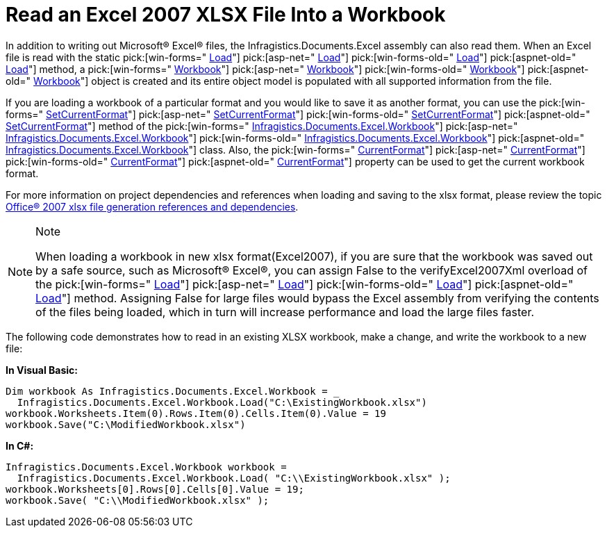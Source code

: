 ﻿////

|metadata|
{
    "name": "excelengine-read-an-excel-2007-xlsx-file-into-a-workbook",
    "controlName": ["Infragistics Excel Engine"],
    "tags": [],
    "guid": "{9300DE23-3462-4D80-8F58-5A3757257D3A}",  
    "buildFlags": [],
    "createdOn": "2008-07-10T16:37:04Z"
}
|metadata|
////

= Read an Excel 2007 XLSX File Into a Workbook

In addition to writing out Microsoft® Excel® files, the Infragistics.Documents.Excel assembly can also read them. When an Excel file is read with the static  pick:[win-forms=" link:infragistics4.documents.excel.v{ProductVersion}~infragistics.documents.excel.workbook~load.html[Load]"]   pick:[asp-net=" link:infragistics4.webui.documents.excel.v{ProductVersion}~infragistics.documents.excel.workbook~load.html[Load]"]   pick:[win-forms-old=" link:infragistics4.documents.excel.v{ProductVersion}~infragistics.documents.excel.workbook~load.html[Load]"]   pick:[aspnet-old=" link:infragistics4.webui.documents.excel.v{ProductVersion}~infragistics.documents.excel.workbook~load.html[Load]"]  method, a  pick:[win-forms=" link:infragistics4.documents.excel.v{ProductVersion}~infragistics.documents.excel.workbook.html[Workbook]"]   pick:[asp-net=" link:infragistics4.webui.documents.excel.v{ProductVersion}~infragistics.documents.excel.workbook.html[Workbook]"]   pick:[win-forms-old=" link:infragistics4.documents.excel.v{ProductVersion}~infragistics.documents.excel.workbook.html[Workbook]"]   pick:[aspnet-old=" link:infragistics4.webui.documents.excel.v{ProductVersion}~infragistics.documents.excel.workbook.html[Workbook]"]  object is created and its entire object model is populated with all supported information from the file.

If you are loading a workbook of a particular format and you would like to save it as another format, you can use the  pick:[win-forms=" link:infragistics4.documents.excel.v{ProductVersion}~infragistics.documents.excel.workbook~setcurrentformat.html[SetCurrentFormat]"]   pick:[asp-net=" link:infragistics4.webui.documents.excel.v{ProductVersion}~infragistics.documents.excel.workbook~setcurrentformat.html[SetCurrentFormat]"]   pick:[win-forms-old=" link:infragistics4.documents.excel.v{ProductVersion}~infragistics.documents.excel.workbook~setcurrentformat.html[SetCurrentFormat]"]   pick:[aspnet-old=" link:infragistics4.webui.documents.excel.v{ProductVersion}~infragistics.documents.excel.workbook~setcurrentformat.html[SetCurrentFormat]"]  method of the  pick:[win-forms=" link:infragistics4.documents.excel.v{ProductVersion}~infragistics.documents.excel.workbook.html[Infragistics.Documents.Excel.Workbook]"]   pick:[asp-net=" link:infragistics4.webui.documents.excel.v{ProductVersion}~infragistics.documents.excel.workbook.html[Infragistics.Documents.Excel.Workbook]"]   pick:[win-forms-old=" link:infragistics4.documents.excel.v{ProductVersion}~infragistics.documents.excel.workbook.html[Infragistics.Documents.Excel.Workbook]"]   pick:[aspnet-old=" link:infragistics4.webui.documents.excel.v{ProductVersion}~infragistics.documents.excel.workbook.html[Infragistics.Documents.Excel.Workbook]"]  class. Also, the  pick:[win-forms=" link:infragistics4.documents.excel.v{ProductVersion}~infragistics.documents.excel.workbook~currentformat.html[CurrentFormat]"]   pick:[asp-net=" link:infragistics4.webui.documents.excel.v{ProductVersion}~infragistics.documents.excel.workbook~currentformat.html[CurrentFormat]"]   pick:[win-forms-old=" link:infragistics4.documents.excel.v{ProductVersion}~infragistics.documents.excel.workbook~currentformat.html[CurrentFormat]"]   pick:[aspnet-old=" link:infragistics4.webui.documents.excel.v{ProductVersion}~infragistics.documents.excel.workbook~currentformat.html[CurrentFormat]"]  property can be used to get the current workbook format.

For more information on project dependencies and references when loading and saving to the xlsx format, please review the topic link:excelengine-office-2007-xlsx-file-generation-references-and-dependencies.html[Office® 2007 xlsx file generation references and dependencies].

.Note
[NOTE]
====
When loading a workbook in new xlsx format(Excel2007), if you are sure that the workbook was saved out by a safe source, such as Microsoft® Excel®, you can assign False to the verifyExcel2007Xml overload of the  pick:[win-forms=" link:infragistics4.documents.excel.v{ProductVersion}~infragistics.documents.excel.workbook~load.html[Load]"]   pick:[asp-net=" link:infragistics4.webui.documents.excel.v{ProductVersion}~infragistics.documents.excel.workbook~load.html[Load]"]   pick:[win-forms-old=" link:infragistics4.documents.excel.v{ProductVersion}~infragistics.documents.excel.workbook~load.html[Load]"]   pick:[aspnet-old=" link:infragistics4.webui.documents.excel.v{ProductVersion}~infragistics.documents.excel.workbook~load.html[Load]"]  method. Assigning False for large files would bypass the Excel assembly from verifying the contents of the files being loaded, which in turn will increase performance and load the large files faster.
====

The following code demonstrates how to read in an existing XLSX workbook, make a change, and write the workbook to a new file:

*In Visual Basic:*

----
Dim workbook As Infragistics.Documents.Excel.Workbook = _
  Infragistics.Documents.Excel.Workbook.Load("C:\ExistingWorkbook.xlsx")
workbook.Worksheets.Item(0).Rows.Item(0).Cells.Item(0).Value = 19
workbook.Save("C:\ModifiedWorkbook.xlsx")
----

*In C#:*

----
Infragistics.Documents.Excel.Workbook workbook = 
  Infragistics.Documents.Excel.Workbook.Load( "C:\\ExistingWorkbook.xlsx" );
workbook.Worksheets[0].Rows[0].Cells[0].Value = 19;
workbook.Save( "C:\\ModifiedWorkbook.xlsx" );
----